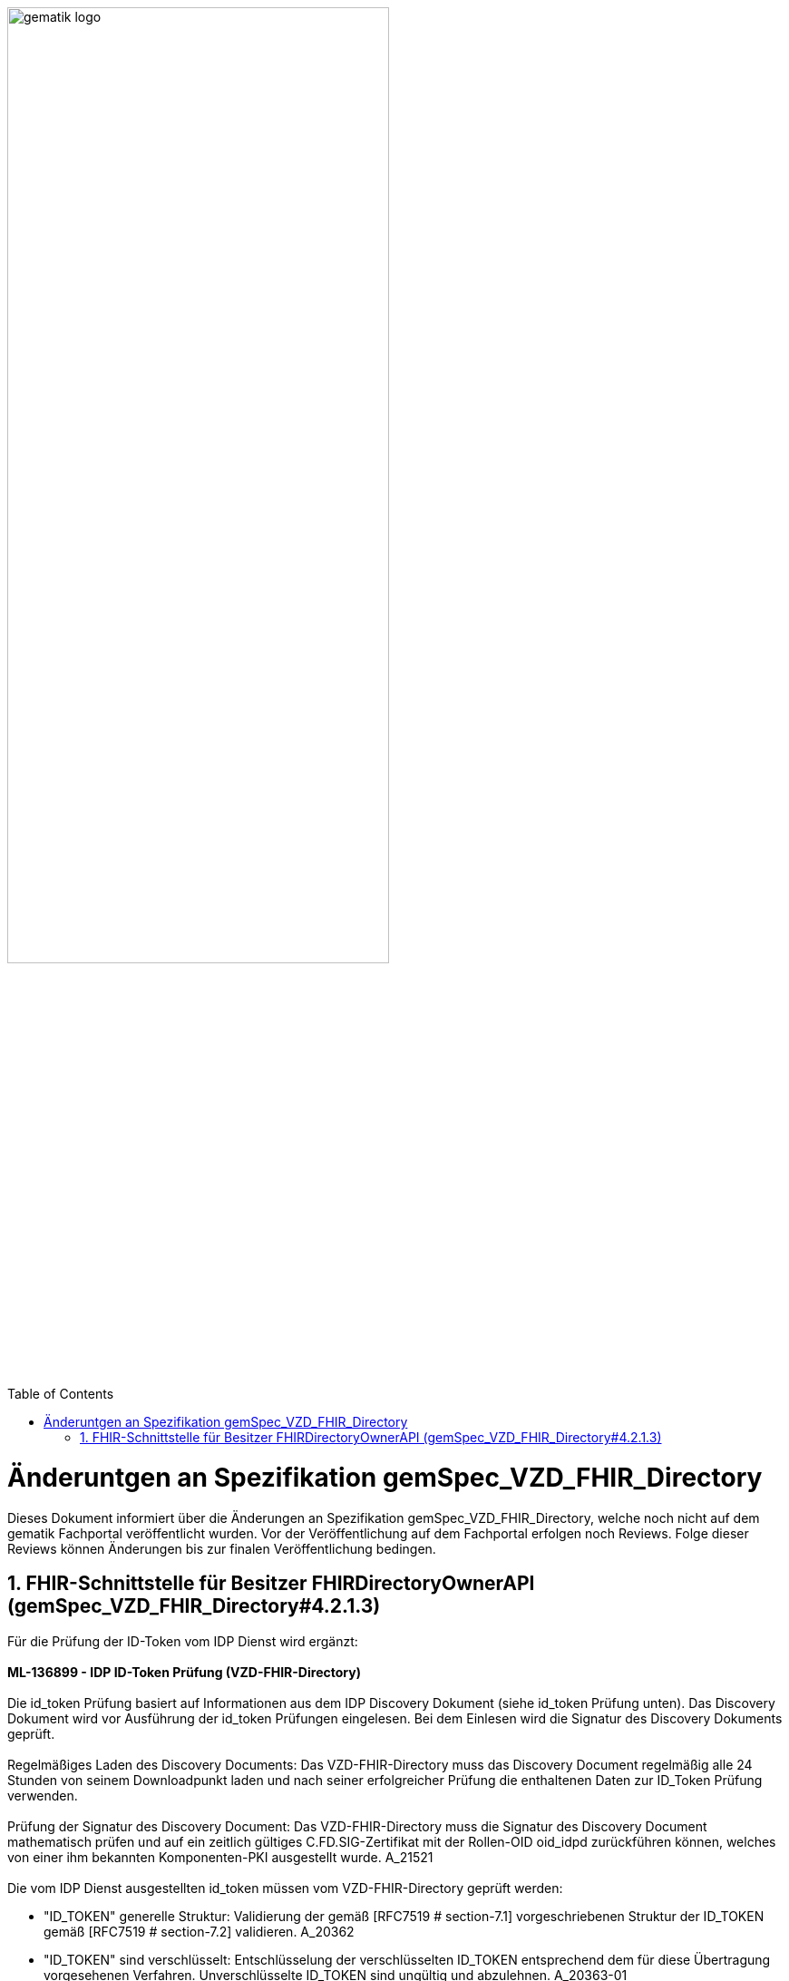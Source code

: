 ifdef::env-github[]
:tip-caption: :bulb:
:note-caption: :information_source:
:important-caption: :heavy_exclamation_mark:
:caution-caption: :fire:
:warning-caption: :warning:
endif::[]

:imagesdir: ../images
:toc: macro
:toclevels: 5
:toc-title: Table of Contents
:numbered:

image:gematik_logo.svg[width=70%]

toc::[]

= Änderuntgen an Spezifikation gemSpec_VZD_FHIR_Directory
Dieses Dokument informiert über die Änderungen an Spezifikation gemSpec_VZD_FHIR_Directory, welche noch nicht auf dem gematik Fachportal veröffentlicht wurden.
Vor der Veröffentlichung auf dem Fachportal erfolgen noch Reviews. Folge dieser Reviews können Änderungen bis zur finalen Veröffentlichung bedingen.


== FHIR-Schnittstelle für Besitzer FHIRDirectoryOwnerAPI (gemSpec_VZD_FHIR_Directory#4.2.1.3)
Für die Prüfung der ID-Token vom IDP Dienst wird ergänzt: +
 +
*ML-136899 - IDP ID-Token Prüfung (VZD-FHIR-Directory)* +
 +
Die id_token Prüfung basiert auf Informationen aus dem IDP Discovery Dokument (siehe id_token Prüfung unten). Das Discovery Dokument wird vor Ausführung der id_token Prüfungen eingelesen. Bei dem Einlesen wird die Signatur des Discovery Dokuments geprüft. +
 +
Regelmäßiges Laden des Discovery Documents: Das VZD-FHIR-Directory muss das Discovery Document regelmäßig alle 24 Stunden von seinem Downloadpunkt laden und nach seiner erfolgreicher Prüfung die enthaltenen Daten zur ID_Token Prüfung verwenden. +
 +
Prüfung der Signatur des Discovery Document: Das VZD-FHIR-Directory muss die Signatur des Discovery Document mathematisch prüfen und auf ein zeitlich gültiges C.FD.SIG-Zertifikat mit der Rollen-OID oid_idpd zurückführen können, welches von einer ihm bekannten Komponenten-PKI ausgestellt wurde. A_21521 +
 +
Die vom IDP Dienst ausgestellten id_token müssen vom VZD-FHIR-Directory geprüft werden:

- "ID_TOKEN" generelle Struktur: Validierung der gemäß [RFC7519 # section-7.1] vorgeschriebenen Struktur der ID_TOKEN gemäß [RFC7519 # section-7.2] validieren. A_20362
-	"ID_TOKEN" sind verschlüsselt: Entschlüsselung der verschlüsselten ID_TOKEN entsprechend dem für diese Übertragung vorgesehenen Verfahren. Unverschlüsselte ID_TOKEN sind ungültig und abzulehnen. A_20363-01
- Die Signatur des "ID_TOKEN" ist zu prüfen: Prüfung der Signatur der ID_TOKEN gegen den öffentlichen Schlüssel des Token-Endpunktes PUK_IDP_SIG. Das VZD-FHIR-Directory muss den öffentlichen Schlüssel PUK_IDP_SIG dabei dem Discovery Document des IDP-Dienstes entnehmen. A_20365-01

**	Algorithmus:  "alg": Muss einem zulässigen Wert aus dem Discovery Dokument des IDP-Dienstes, Attribut "id_token_signing_alg_values_supported" entsprechen. Z.B. "BP256R1"

- Reaktion bei ungültiger oder fehlender Signatur des "ID_TOKEN": Das VZD-FHIR-Directory muss alle mit dem ACCESS_TOKEN verbundenen Vorgänge abbrechen, wenn das ID_TOKEN nicht signiert oder dessen Signatur fehlerhaft ist. A_20504
- Zeitliche Gültigkeit: 
** Prüfung der Gültigkeit des "ID_TOKEN" für den Zugriff auf Fachdienste ohne "nbf": Das VZD-FHIR-Directory muss sicherstellen, dass der Zeitraum der Verwendung des Tokens zwischen den im Token mitgelieferten Werten der Attribute iat und exp liegt. A_20373
** Prüfung der Gültigkeit des "ID_TOKEN" für den Zugriff auf Fachdienste mit "nbf": Das VZD-FHIR-Directory muss sicherstellen, dass der Zeitraum der Verwendung des Tokens zwischen den im Token mitgelieferten Werten der Attribute nbf und exp liegt. A_20374
- Abbruch bei unerwarteten Inhalten: Das VZD-FHIR-Directory muss die im ID_TOKEN übertragenen Attribute mit denen vergleichen, die mit dem IDP-Dienst bei der Registrierung vereinbart wurden und alle mit dem ID_TOKEN in Verbindung stehenden Vorgänge abbrechen, wenn dem ID_TOKEN für die Verarbeitung notwendige Claims fehlen oder aber andere als die mit dem IDP-Dienst vereinbarten personenbezogenen Attribute vorhanden sind. A_20369-01
 +
_Hinweis: Als personenbezogenes Attribute gelten gemäß Tabelle: [gemSpec_IDP_FD#TAB_IDP_DIENST_0005] die Claims given_name, family_name, organizationName, professionOID und idNummer._
- Abbruch bei falschen Datentypen der Attribute: Das VZD-FHIR-Directory muss ID_TOKEN ablehnen, wenn die in einem Attribut vorgetragenen Werte nicht dem schematisch erwarteten Datentyp des Attributes entsprechen. A_20370
Prüfung des "aud" Claim des ID_TOKEN mit der vom VZD-FHIR-Directory registrierten URI: Das VZD-FHIR-Directory muss den Claim aud des ID_TOKEN mit seiner beim IDP-Dienst registrierten URI "https://fhir-directory.vzd.ti-dienste.de/owner" prüfen. Nur wenn diese übereinstimmen, gilt diese Prüfung als positiv validiert. A_21520
- nonce Prüfung: Wenn das VZD-FHIR-Directory im Authorization Request an den IDP-Dienst einen nonce-Parameter gesetzt hat, dann muss sich der IDP-Dienst diesen Wert (und die Zuordnung zum Request) merken. Im vom IDP-Dienst ausgestellten ID-Token muss dann genau dieser Wert als claim gesetzt werden. VZD-FHIR-Directory muss dann prüfen, ob der von im im Authorization-Request übergebene nonce-Wert mit dem im ID-Token übereinstimmt. 





